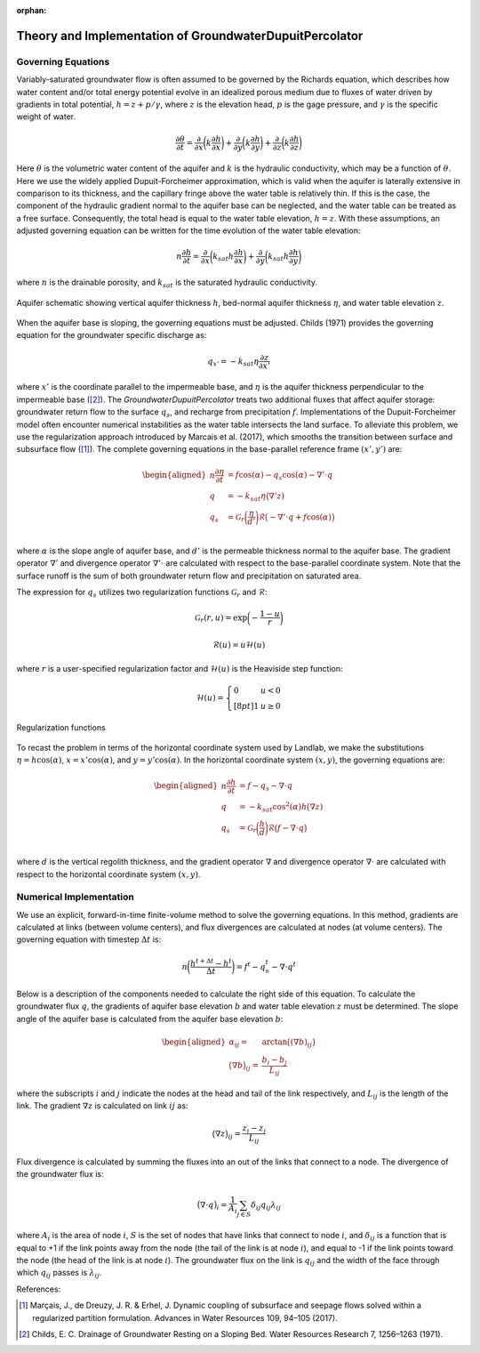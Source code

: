 .. _dupuit_theory:

:orphan:

========================================================
Theory and Implementation of GroundwaterDupuitPercolator
========================================================

Governing Equations
===================

Variably-saturated groundwater flow is often assumed to be governed by
the Richards equation, which describes how water content and/or total
energy potential evolve in an idealized porous medium due to fluxes of
water driven by gradients in total potential, :math:`h = z + p/ \gamma`,
where :math:`z` is the elevation head, :math:`p` is the gage pressure,
and :math:`\gamma` is the specific weight of water.

.. math:: \frac{\partial \theta}{\partial t} = \frac{\partial}{\partial x} \bigg( k \frac{\partial h}{\partial x} \bigg) + \frac{\partial}{\partial y} \bigg( k \frac{\partial h}{\partial y} \bigg) + \frac{\partial}{\partial z} \bigg( k \frac{\partial h}{\partial z} \bigg)

Here :math:`\theta` is the volumetric water content of the aquifer and
:math:`k` is the hydraulic conductivity, which may be a function of
:math:`\theta`. Here we use the widely applied Dupuit-Forcheimer
approximation, which is valid when the aquifer is laterally extensive in
comparison to its thickness, and the capillary fringe above the water
table is relatively thin. If this is the case, the component of the
hydraulic gradient normal to the aquifer base can be neglected, and the
water table can be treated as a free surface. Consequently, the total
head is equal to the water table elevation, :math:`h=z`. With these
assumptions, an adjusted governing equation can be written for the time
evolution of the water table elevation:

.. math:: n \frac{\partial h}{\partial t} = \frac{\partial}{\partial x} \bigg( k_{sat} h \frac{\partial h}{\partial x} \bigg) + \frac{\partial}{\partial y} \bigg( k_{sat} h \frac{\partial h}{\partial y} \bigg)

where :math:`n` is the drainable porosity, and :math:`k_{sat}` is the
saturated hydraulic conductivity.

.. figure:: images/water_table_schematic.png
   :alt: Aquifer schematic.
   :align: center
   :scale: 50%

   Aquifer schematic showing vertical aquifer thickness :math:`h`, bed-normal
   aquifer thickness :math:`\eta`, and water table elevation :math:`z`.


When the aquifer base is sloping, the governing equations must be adjusted.
Childs (1971) provides the governing equation for the groundwater specific discharge as:

.. math:: q_{x'} = - k_{sat} \eta \frac{\partial z}{\partial x'}

where :math:`x'` is the coordinate parallel to the impermeable base, and :math:`\eta`
is the aquifer thickness perpendicular to the impermeable base ([2]_).
The `GroundwaterDupuitPercolator` treats two additional fluxes that affect
aquifer storage: groundwater return flow to the surface :math:`q_s`, and
recharge from precipitation :math:`f`. Implementations of the Dupuit-Forcheimer
model often encounter numerical instabilities as the water table intersects the
land surface. To alleviate this problem, we use the regularization approach
introduced by Marcais et al. (2017), which smooths the transition between
surface and subsurface flow ([1]_). The complete governing equations in the
base-parallel reference frame :math:`(x',y')` are:

.. math::

   \begin{aligned}
   n \frac{\partial \eta}{\partial t} &= f \cos(\alpha) - q_s \cos(\alpha) - \nabla' \cdot q \\
   q &= -k_{sat} \eta \big( \nabla' z ) \\
   q_s &= \mathcal{G}_r \bigg( \frac{\eta}{d'} \bigg) \mathcal{R} \big(-\nabla' \cdot q + f \cos(\alpha) \big) \\\end{aligned}

where :math:`\alpha` is the slope angle of aquifer base, and :math:`d'` is the
permeable thickness normal to the aquifer base. The gradient operator
:math:`\nabla'` and divergence operator :math:`\nabla' \cdot` are calculated
with respect to the base-parallel coordinate system. Note that the surface runoff
is the sum of both groundwater return flow and precipitation on saturated area.

The expression for :math:`q_s` utilizes two regularization functions :math:`\mathcal{G}_r` and :math:`\mathcal{R}`:

.. math:: \mathcal{G}_r(r,u) = \exp \bigg( - \frac{1-u}{r} \bigg)

.. math:: \mathcal{R}(u) = u \mathcal{H}(u)

where :math:`r` is a user-specified regularization factor and
:math:`\mathcal{H}(u)` is the Heaviside step function:

.. math::

   \mathcal{H}(u) = \left\{
   \begin{array}{ll}
        0 &  u<0 \\[8pt]
        1 &  u \geq 0
   \end{array}
   \right.

.. figure:: images/GDP_regularization.png
   :alt: Regularization functions
   :align: center
   :scale: 40%

   Regularization functions

To recast the problem in terms of the horizontal coordinate system used by Landlab,
we make the substitutions :math:`\eta = h \cos(\alpha)`, :math:`x = x' \cos(\alpha)`,
and :math:`y = y' \cos(\alpha)`. In the horizontal coordinate system :math:`(x,y)`, the
governing equations are:

.. math::

   \begin{aligned}
   n \frac{\partial h}{\partial t} &= f - q_s - \nabla \cdot q \\
   q &= -k_{sat} \cos^2(\alpha) h \big( \nabla z ) \\
   q_s &= \mathcal{G}_r \bigg( \frac{h}{d} \bigg) \mathcal{R} \big(f - \nabla \cdot q \big) \\\end{aligned}

where :math:`d` is the vertical regolith thickness, and the gradient operator
:math:`\nabla` and divergence operator :math:`\nabla \cdot` are calculated with
respect to the horizontal coordinate system :math:`(x,y)`.

Numerical Implementation
========================

We use an explicit, forward-in-time finite-volume method to solve the
governing equations. In this method, gradients are calculated at links
(between volume centers), and flux divergences are calculated at nodes
(at volume centers). The governing equation with timestep
:math:`\Delta t` is:

.. math:: n \bigg( \frac{h^{t+\Delta t} - h^t}{\Delta t} \bigg) = f^t - q_s^t - \nabla \cdot q^t

Below is a description of the components needed to calculate the right
side of this equation. To calculate the groundwater flux :math:`q`, the
gradients of aquifer base elevation :math:`b` and water table elevation
:math:`z` must be determined. The slope angle of the aquifer base is
calculated from the aquifer base elevation :math:`b`:

.. math::

   \begin{aligned}
       \alpha_{ij} =& \arctan \big( (\nabla b)_{ij} \big) \\
       \big( \nabla b \big)_{ij} =& \frac{b_{i} - b_{j}}{L_{ij}}\end{aligned}

where the subscripts :math:`i` and :math:`j` indicate the nodes at the
head and tail of the link respectively, and :math:`L_{ij}` is the length
of the link. The gradient :math:`\nabla z` is calculated on link :math:`ij` as:

.. math:: \big( \nabla z \big)_{ij} = \frac{z_{i} - z_{j}}{L_{ij}}

Flux divergence is calculated by summing the fluxes into an out of the
links that connect to a node. The divergence of the groundwater flux is:

.. math:: \big( \nabla \cdot q \big)_i = \frac{1}{A_i} \sum_{j \in S} \delta_{ij} q_{ij} \lambda_{ij}

where :math:`A_i` is the area of node :math:`i`, :math:`S` is the set of
nodes that have links that connect to node :math:`i`, and
:math:`\delta_{ij}` is a function that is equal to +1 if the link points
away from the node (the tail of the link is at node :math:`i`), and
equal to -1 if the link points toward the node (the head of the link is
at node :math:`i`). The groundwater flux on the link is :math:`q_{ij}`
and the width of the face through which :math:`q_{ij}` passes is
:math:`\lambda_{ij}`.

References:

.. [1] Marçais, J., de Dreuzy, J. R. & Erhel, J. Dynamic coupling of subsurface and seepage flows solved within a regularized partition formulation.
        Advances in Water Resources 109, 94–105 (2017).
.. [2] Childs, E. C. Drainage of Groundwater Resting on a Sloping Bed. Water Resources Research 7, 1256–1263 (1971).
